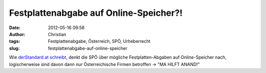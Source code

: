 Festplattenabgabe auf Online-Speicher?!
#######################################
:date: 2012-05-16 09:58
:author: Christian
:tags: Festplattenabgabe, Österreich, SPÖ, Urheberrecht
:slug: festplattenabgabe-auf-online-speicher

Wie `derStandard.at
schreibt <http://derstandard.at/1336563087931/Cloud-Rechteverwerter-ueberlegen-Festplattenabgabe-fuer-Online-Speicher>`_,
denkt die SPÖ über mögliche Festplatten-Abgaben auf Online-Speicher
nach, logischerweise sind davon dann nur Österreichische Firmen
betroffen -> "MA HILFT ANAND!"
